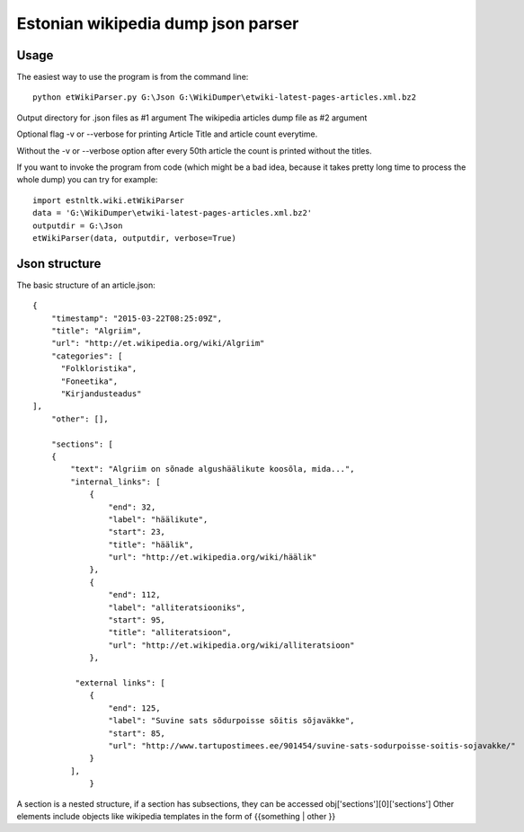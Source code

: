 ============
Estonian wikipedia dump json parser
============

Usage
===========================

The easiest way to use the program is from the command line::

    python etWikiParser.py G:\Json G:\WikiDumper\etwiki-latest-pages-articles.xml.bz2
	
Output directory for .json files as #1 argument
The wikipedia articles dump file as #2 argument

Optional flag -v or --verbose for printing Article Title and article count everytime.

Without the -v or --verbose option after every 50th article the count is printed without the titles.

If you want to invoke the program from code (which might be a bad idea, because it takes pretty long time
to process the whole dump) you can try for example::

    import estnltk.wiki.etWikiParser
    data = 'G:\WikiDumper\etwiki-latest-pages-articles.xml.bz2'
    outputdir = G:\Json
    etWikiParser(data, outputdir, verbose=True)


Json structure
============

The basic structure of an article.json::
  
    {
        "timestamp": "2015-03-22T08:25:09Z",
        "title": "Algriim",
        "url": "http://et.wikipedia.org/wiki/Algriim"
        "categories": [
          "Folkloristika",
          "Foneetika",
          "Kirjandusteadus"
    ],
        "other": [],
        
        "sections": [ 
        {
            "text": "Algriim on sõnade algushäälikute koosõla, mida...",
            "internal_links": [
                {
                    "end": 32,
                    "label": "häälikute",
                    "start": 23,
                    "title": "häälik",
                    "url": "http://et.wikipedia.org/wiki/häälik"
                },
                {
                    "end": 112,
                    "label": "alliteratsiooniks",
                    "start": 95,
                    "title": "alliteratsioon",
                    "url": "http://et.wikipedia.org/wiki/alliteratsioon"
                },
                
             "external links": [
                {
                    "end": 125,
                    "label": "Suvine sats sõdurpoisse sõitis sõjaväkke",
                    "start": 85,
                    "url": "http://www.tartupostimees.ee/901454/suvine-sats-sodurpoisse-soitis-sojavakke/"
                }
            ],
                }

A section is a nested structure, if a section has subsections, they can be accessed obj['sections'][0]['sections']
Other elements include objects like wikipedia templates in the form of {{something | other }}

